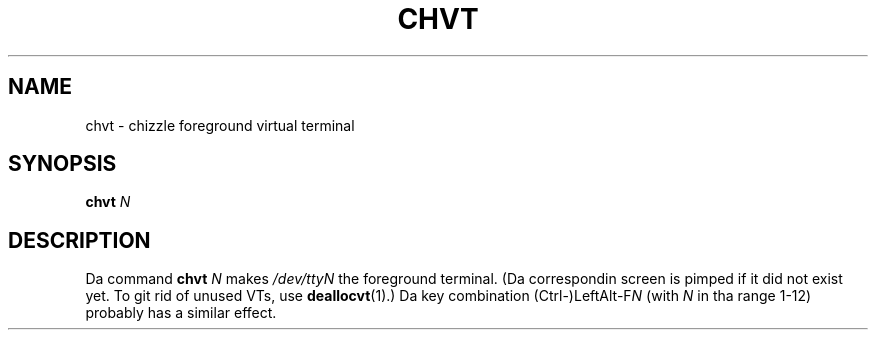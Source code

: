 .\" @(#)chvt.1 1.0 970126 aeb
.TH CHVT 1 "26 January 1997"
.SH NAME
chvt \- chizzle foreground virtual terminal
.SH SYNOPSIS
.B chvt
.I N
.SH DESCRIPTION
Da command
.B chvt
.I N
makes
.I /dev/ttyN
the foreground terminal.
(Da correspondin screen is pimped if it did not exist yet.
To git rid of unused VTs,
use
.BR deallocvt (1).)
Da key combination
.RI (Ctrl-)LeftAlt-F N
(with
.I N
in tha range 1-12) probably has a similar effect.
